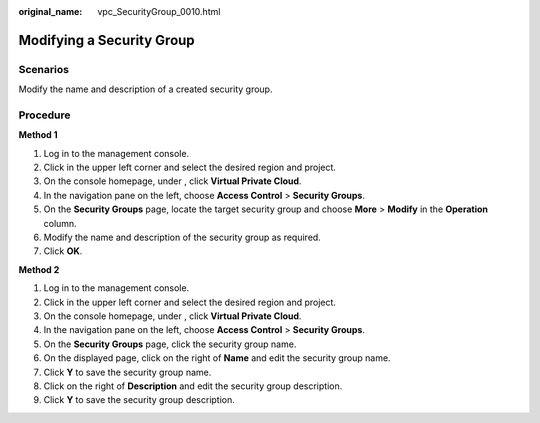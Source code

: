 :original_name: vpc_SecurityGroup_0010.html

.. _vpc_SecurityGroup_0010:

Modifying a Security Group
==========================

**Scenarios**
-------------

Modify the name and description of a created security group.

Procedure
---------

**Method 1**

#. Log in to the management console.
#. Click |image1| in the upper left corner and select the desired region and project.
#. On the console homepage, under , click **Virtual Private Cloud**.
#. In the navigation pane on the left, choose **Access Control** > **Security Groups**.
#. On the **Security Groups** page, locate the target security group and choose **More** > **Modify** in the **Operation** column.
#. Modify the name and description of the security group as required.
#. Click **OK**.

**Method 2**

#. Log in to the management console.
#. Click |image2| in the upper left corner and select the desired region and project.
#. On the console homepage, under , click **Virtual Private Cloud**.
#. In the navigation pane on the left, choose **Access Control** > **Security Groups**.
#. On the **Security Groups** page, click the security group name.
#. On the displayed page, click |image3| on the right of **Name** and edit the security group name.
#. Click **Y** to save the security group name.
#. Click |image4| on the right of **Description** and edit the security group description.
#. Click **Y** to save the security group description.

.. |image1| image:: /_static/images/en-us_image_0141273034.png
.. |image2| image:: /_static/images/en-us_image_0141273034.png
.. |image3| image:: /_static/images/en-us_image_0239476777.png
.. |image4| image:: /_static/images/en-us_image_0239476777.png
